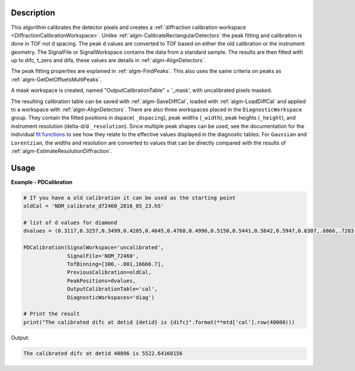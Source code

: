 
.. algorithm::

.. summary::

.. relatedAlgorithms::

.. properties::

Description
-----------

This algorithm calibrates the detector pixels and creates a
:ref:`diffraction calibration workspace
<DiffractionCalibrationWorkspace>`. Unlike
:ref:`algm-CalibrateRectangularDetectors` the peak fitting and
calibration is done in TOF not d spacing. The peak d values are
converted to TOF based on either the old calibration or the instrument
geometry. The SignalFile or SignalWorkspace contains the data from a
standard sample. The results are then fitted with up to difc, t_zero
and difa, these values are details in :ref:`algm-AlignDetectors`.

The peak fitting properties are explained in
:ref:`algm-FindPeaks`. This also uses the same criteria on peaks as
:ref:`algm-GetDetOffsetsMultiPeaks`.

A mask workspace is created, named "OutputCalibrationTable" + '_mask',
with uncalibrated pixels masked.

The resulting calibration table can be saved with
:ref:`algm-SaveDiffCal`, loaded with :ref:`algm-LoadDiffCal` and
applied to a workspace with :ref:`algm-AlignDetectors`. There are also
three workspaces placed in the ``DiagnosticWorkspace`` group. They
contain the fitted positions in dspace( ``_dspacing``), peak widths
(``_width``), peak heights (``_height``), and instrument resolution
(delta-d/d ``_resolution``). Since multiple peak shapes can be used,
see the documentation for the individual `fit functions
<../fitfunctions/index.html>`_ to see how they relate to the effective
values displayed in the diagnostic tables. For ``Gaussian`` and
``Lorentzian``, the widths and resolution are converted to values that
can be directly compared with the results of
:ref:`algm-EstimateResolutionDiffraction`.

Usage
-----
..  Try not to use files in your examples,
    but if you cannot avoid it then the (small) files must be added to
    autotestdata\UsageData and the following tag unindented
    .. include:: ../usagedata-note.txt

**Example - PDCalibration**

.. code-block:: python

   # If you have a old calibration it can be used as the starting point
   oldCal = 'NOM_calibrate_d72460_2016_05_23.h5'

   # list of d values for diamond
   dvalues = (0.3117,0.3257,0.3499,0.4205,0.4645,0.4768,0.4996,0.5150,0.5441,0.5642,0.5947,0.6307,.6866,.7283,.8185,.8920,1.0758,1.2615,2.0599)

   PDCalibration(SignalWorkspace='uncalibrated',
                 SignalFile='NOM_72460',
                 TofBinning=[300,-.001,16666.7],
                 PreviousCalibration=oldCal,
                 PeakPositions=dvalues,
                 OutputCalibrationTable='cal',
                 DiagnosticWorkspaces='diag')

   # Print the result
   print("The calibrated difc at detid {detid} is {difc}".format(**mtd['cal'].row(40000)))

Output:

.. code-block:: none

  The calibrated difc at detid 40896 is 5522.64160156

.. categories::

.. sourcelink::
